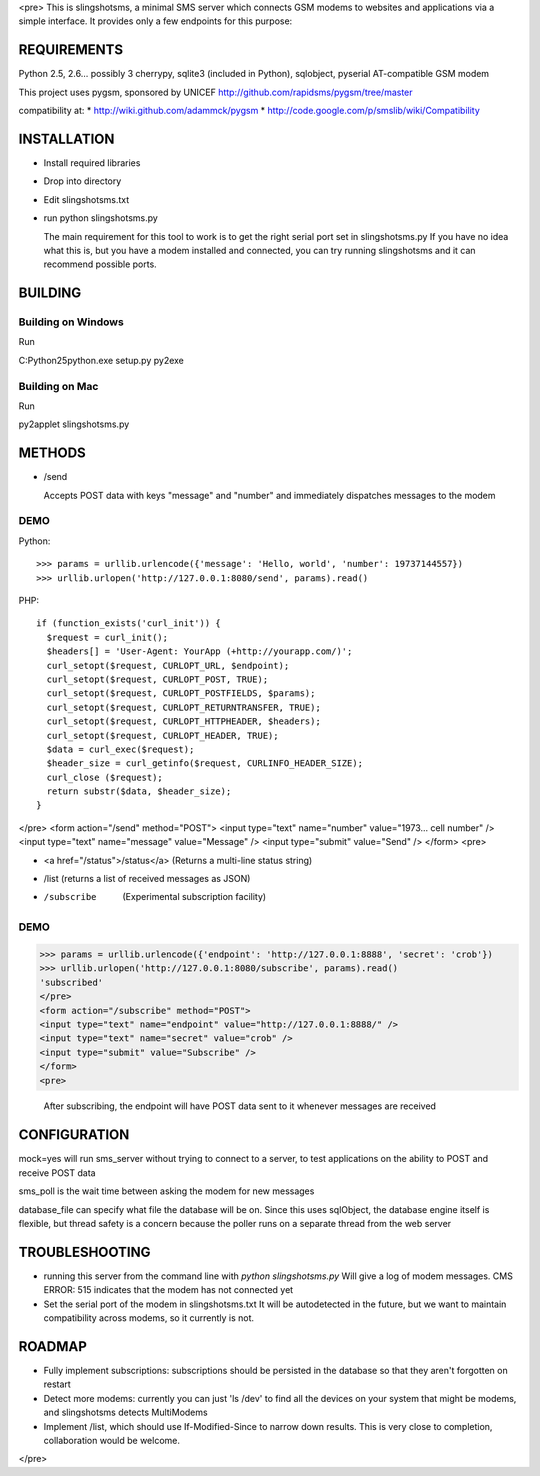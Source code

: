<pre>
This is slingshotsms, a minimal SMS server which connects GSM modems to 
websites and applications via a simple interface. It provides only 
a few endpoints for this purpose:

REQUIREMENTS
============

Python 2.5, 2.6... possibly 3
cherrypy, sqlite3 (included in Python), sqlobject, pyserial
AT-compatible GSM modem

This project uses pygsm, sponsored by UNICEF
http://github.com/rapidsms/pygsm/tree/master

compatibility at:
* http://wiki.github.com/adammck/pygsm
* http://code.google.com/p/smslib/wiki/Compatibility

INSTALLATION
============

* Install required libraries
* Drop into directory
* Edit slingshotsms.txt
* run
  python slingshotsms.py

  The main requirement for this tool to work is to get the right serial port
  set in slingshotsms.py If you have no idea what this is, but you have a modem installed 
  and connected, you can try running slingshotsms and it can recommend possible ports.

BUILDING
========

Building on Windows
-------------------

Run

C:\Python25\python.exe setup.py py2exe

Building on Mac
---------------

Run

py2applet slingshotsms.py

METHODS
=======

* /send
  
  Accepts POST data with keys "message" and "number" and immediately
  dispatches messages to the modem

DEMO
----

Python::

   >>> params = urllib.urlencode({'message': 'Hello, world', 'number': 19737144557})
   >>> urllib.urlopen('http://127.0.0.1:8080/send', params).read()

PHP::

   if (function_exists('curl_init')) {
     $request = curl_init();
     $headers[] = 'User-Agent: YourApp (+http://yourapp.com/)';
     curl_setopt($request, CURLOPT_URL, $endpoint);
     curl_setopt($request, CURLOPT_POST, TRUE);
     curl_setopt($request, CURLOPT_POSTFIELDS, $params);
     curl_setopt($request, CURLOPT_RETURNTRANSFER, TRUE);
     curl_setopt($request, CURLOPT_HTTPHEADER, $headers);
     curl_setopt($request, CURLOPT_HEADER, TRUE);
     $data = curl_exec($request);
     $header_size = curl_getinfo($request, CURLINFO_HEADER_SIZE);
     curl_close ($request); 
     return substr($data, $header_size);
   } 

</pre>
<form action="/send" method="POST">
<input type="text" name="number" value="1973... cell number" />
<input type="text" name="message" value="Message" />
<input type="submit" value="Send" />
</form>
<pre>

* <a href="/status">/status</a> (Returns a multi-line status string)
* /list (returns a list of received messages as JSON)
* /subscribe   (Experimental subscription facility)

DEMO
----

>>> params = urllib.urlencode({'endpoint': 'http://127.0.0.1:8888', 'secret': 'crob'})
>>> urllib.urlopen('http://127.0.0.1:8080/subscribe', params).read()
'subscribed'
</pre>
<form action="/subscribe" method="POST">
<input type="text" name="endpoint" value="http://127.0.0.1:8888/" />
<input type="text" name="secret" value="crob" />
<input type="submit" value="Subscribe" />
</form>
<pre>
    
    After subscribing, the endpoint will have POST data sent to it whenever messages
    are received

CONFIGURATION
=============
    
mock=yes will run sms_server without trying to connect to a server, to test 
applications on the ability to POST and receive POST data

sms_poll is the wait time between asking the modem for new messages

database_file can specify what file the database will be on. Since this uses 
sqlObject, the database engine itself is flexible, but thread safety is a concern
because the poller runs on a separate thread from the web server

TROUBLESHOOTING
===============

* running this server from the command line with `python slingshotsms.py`
  Will give a log of modem messages.
  CMS ERROR: 515 indicates that the modem has not connected yet

* Set the serial port of the modem in slingshotsms.txt It will be autodetected
  in the future, but we want to maintain compatibility across modems, so it
  currently is not.

ROADMAP
=======

* Fully implement subscriptions: subscriptions should be persisted in the 
  database so that they aren't forgotten on restart

* Detect more modems: currently you can just 'ls /dev' to find all the devices
  on your system that might be modems, and slingshotsms detects MultiModems

* Implement /list, which should use If-Modified-Since to narrow down results.
  This is very close to completion, collaboration would be welcome.

</pre>
